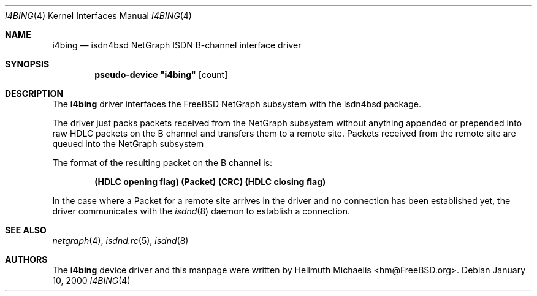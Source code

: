 .\"
.\" Copyright (c) 2000 Hellmuth Michaelis. All rights reserved.
.\"
.\" Redistribution and use in source and binary forms, with or without
.\" modification, are permitted provided that the following conditions
.\" are met:
.\" 1. Redistributions of source code must retain the above copyright
.\"    notice, this list of conditions and the following disclaimer.
.\" 2. Redistributions in binary form must reproduce the above copyright
.\"    notice, this list of conditions and the following disclaimer in the
.\"    documentation and/or other materials provided with the distribution.
.\"
.\" THIS SOFTWARE IS PROVIDED BY THE AUTHOR AND CONTRIBUTORS ``AS IS'' AND
.\" ANY EXPRESS OR IMPLIED WARRANTIES, INCLUDING, BUT NOT LIMITED TO, THE
.\" IMPLIED WARRANTIES OF MERCHANTABILITY AND FITNESS FOR A PARTICULAR PURPOSE
.\" ARE DISCLAIMED.  IN NO EVENT SHALL THE AUTHOR OR CONTRIBUTORS BE LIABLE
.\" FOR ANY DIRECT, INDIRECT, INCIDENTAL, SPECIAL, EXEMPLARY, OR CONSEQUENTIAL
.\" DAMAGES (INCLUDING, BUT NOT LIMITED TO, PROCUREMENT OF SUBSTITUTE GOODS
.\" OR SERVICES; LOSS OF USE, DATA, OR PROFITS; OR BUSINESS INTERRUPTION)
.\" HOWEVER CAUSED AND ON ANY THEORY OF LIABILITY, WHETHER IN CONTRACT, STRICT
.\" LIABILITY, OR TORT (INCLUDING NEGLIGENCE OR OTHERWISE) ARISING IN ANY WAY
.\" OUT OF THE USE OF THIS SOFTWARE, EVEN IF ADVISED OF THE POSSIBILITY OF
.\" SUCH DAMAGE.
.\"
.\"	$Id: i4bing.4,v 1.1 2000/01/10 19:14:18 hm Exp $
.\"
.\" $FreeBSD$
.\"
.\"	last edit-date: [Mon Jan 10 20:13:11 2000]
.\"
.Dd January 10, 2000
.Dt I4BING 4
.Os
.Sh NAME
.Nm i4bing
.Nd isdn4bsd NetGraph ISDN B-channel interface driver
.Sh SYNOPSIS
.Cd pseudo-device \&"i4bing\&" Op count
.Sh DESCRIPTION
The
.Nm
driver interfaces the
.Fx
NetGraph subsystem with the
isdn4bsd package.
.Pp
The driver just packs packets received from the NetGraph subsystem without
anything appended or prepended into raw HDLC packets on the B channel and
transfers them to a remote site.
Packets received from the remote site are queued into the NetGraph
subsystem
.Pp
The format of the resulting packet on the B channel is:
.Pp
.Dl (HDLC opening flag) (Packet) (CRC) (HDLC closing flag)
.Pp
In the case where a Packet for a remote site arrives in the driver and no
connection has been established yet, the driver communicates with the
.Xr isdnd 8
daemon to establish a connection.
.Sh SEE ALSO
.Xr netgraph 4 ,
.Xr isdnd.rc 5 ,
.Xr isdnd 8
.Sh AUTHORS
The
.Nm
device driver and this manpage were written by
.An Hellmuth Michaelis Aq hm@FreeBSD.org .

